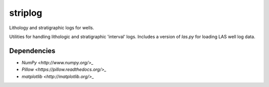 striplog
========

.. image:: https://pypip.in/status/striplog/badge.svg
    :target: https://pypi.python.org/pypi/striplog/
    :alt: Development status

.. image:: https://www.codacy.com/project/badge/ad9af103cba14d33abd5b327727ff644 
    :target: https://www.codacy.com/public/matt/striplog
    :alt: Code review

.. image:: https://pypip.in/license/striplog/badge.svg
    :target: https://pypi.python.org/pypi/striplog/
    :alt: License

Lithology and stratigraphic logs for wells. 

Utilities for handling lithologic and stratigraphic 'interval' logs. Includes a version of `las.py` for loading LAS well log data. 

Dependencies
------------

* `NumPy <http://www.numpy.org/>_`
* `Pillow <https://pillow.readthedocs.org/>_`
* `matplotlib <http://matplotlib.org/>_`

